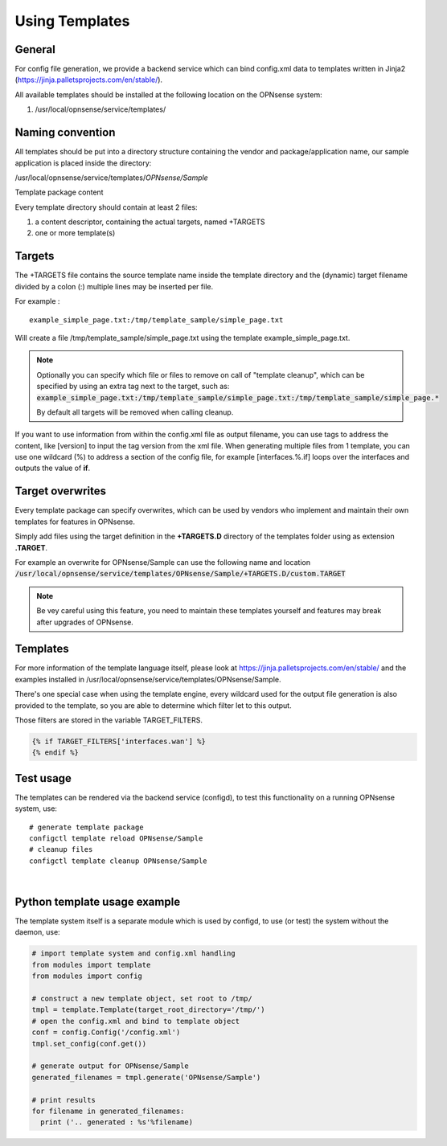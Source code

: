 ===============
Using Templates
===============

-------
General
-------

For config file generation, we provide a backend service which can bind
config.xml data to templates written in Jinja2
(https://jinja.palletsprojects.com/en/stable/).

All available templates should be installed at the following location on
the OPNsense system:

#. /usr/local/opnsense/service/templates/


-----------------
Naming convention
-----------------

All templates should be put into a directory structure containing the
vendor and package/application name, our sample application is placed
inside the directory:

/usr/local/opnsense/service/templates/*OPNsense/Sample*

Template package content

Every template directory should contain at least 2 files:

#. a content descriptor, containing the actual targets, named +TARGETS
#. one or more template(s)


-------
Targets
-------

The +TARGETS file contains the source template name inside the template
directory and the (dynamic) target filename divided by a colon (:)
multiple lines may be inserted per file.

For example :

::

    example_simple_page.txt:/tmp/template_sample/simple_page.txt

Will create a file /tmp/template\_sample/simple\_page.txt using the
template example\_simple\_page.txt.

.. Note::

    Optionally you can specify which file or files to remove on call of "template cleanup", which can be specified by
    using an extra tag next to the target, such as:
    :code:`example_simple_page.txt:/tmp/template_sample/simple_page.txt:/tmp/template_sample/simple_page.*`

    By default all targets will be removed when calling cleanup.



If you want to use information from within the config.xml file as output
filename, you can use tags to address the content, like [version] to
input the tag version from the xml file. When generating multiple files
from 1 template, you can use one wildcard (%) to address a section of
the config file, for example [interfaces.%.if] loops over the interfaces
and outputs the value of **if**.

-----------------
Target overwrites
-----------------

Every template package can specify overwrites, which can be used by vendors who implement and maintain their own templates
for features in OPNsense.

Simply add files using the target definition in the **+TARGETS.D** directory of the templates folder using as extension **.TARGET**.

For example an overwrite for OPNsense/Sample can use the following name and location
:code:`/usr/local/opnsense/service/templates/OPNsense/Sample/+TARGETS.D/custom.TARGET`

.. Note::
    Be vey careful using this feature, you need to maintain these templates yourself and features may break after upgrades
    of OPNsense.

---------
Templates
---------

For more information of the template language itself, please look at
https://jinja.palletsprojects.com/en/stable/ and the examples installed in
/usr/local/opnsense/service/templates/OPNsense/Sample.

There's one special case when using the template engine, every wildcard
used for the output file generation is also provided to the template, so
you are able to determine which filter let to this output.

Those filters are stored in the variable TARGET\_FILTERS.

.. code-block:: jinja

        {% if TARGET_FILTERS['interfaces.wan'] %}
        {% endif %}

----------
Test usage
----------

The templates can be rendered via the backend service (configd), to test
this functionality on a running OPNsense system, use:


::

    # generate template package
    configctl template reload OPNsense/Sample
    # cleanup files
    configctl template cleanup OPNsense/Sample

|

-----------------------------
Python template usage example
-----------------------------

The template system itself is a separate module which is used by
configd, to use (or test) the system without the daemon, use:

.. code-block:: python

    # import template system and config.xml handling
    from modules import template
    from modules import config
     
    # construct a new template object, set root to /tmp/
    tmpl = template.Template(target_root_directory='/tmp/')
    # open the config.xml and bind to template object
    conf = config.Config('/config.xml')
    tmpl.set_config(conf.get())
     
    # generate output for OPNsense/Sample
    generated_filenames = tmpl.generate('OPNsense/Sample')
     
    # print results
    for filename in generated_filenames:
      print ('.. generated : %s'%filename)
